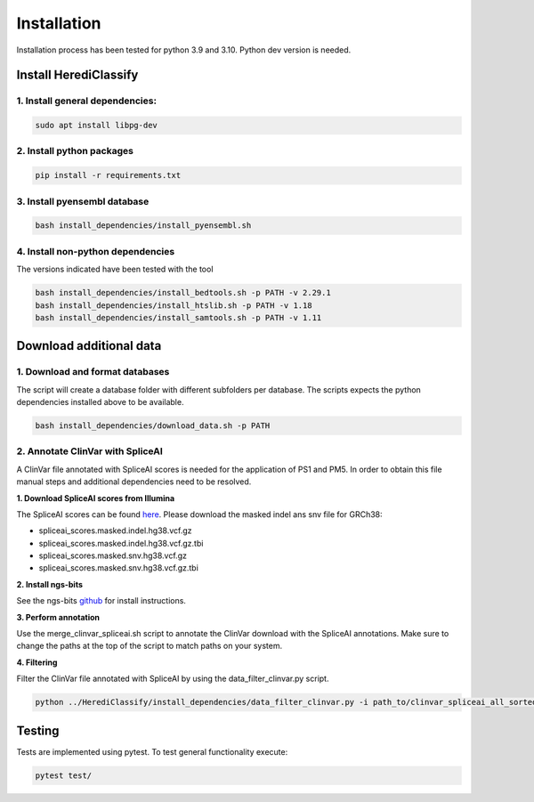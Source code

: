 Installation
^^^^^^^^^^^^

Installation process has been tested for python 3.9 and 3.10.
Python dev version is needed.

Install HerediClassify
========================

1. Install general dependencies:
~~~~~~~~~~~~~~~~~~~~~~~~~~~~~~~~

.. code:: bash

    sudo apt install libpg-dev

2. Install python packages
~~~~~~~~~~~~~~~~~~~~~~~~~~~

.. code:: bash

    pip install -r requirements.txt

3. Install pyensembl database
~~~~~~~~~~~~~~~~~~~~~~~~~~~~~~~

.. code:: bash

   bash install_dependencies/install_pyensembl.sh

4. Install non-python dependencies
~~~~~~~~~~~~~~~~~~~~~~~~~~~~~~~~~~~~
The versions indicated have been tested with the tool

.. code:: bash

    bash install_dependencies/install_bedtools.sh -p PATH -v 2.29.1
    bash install_dependencies/install_htslib.sh -p PATH -v 1.18
    bash install_dependencies/install_samtools.sh -p PATH -v 1.11

Download additional data
========================

1. Download and format databases
~~~~~~~~~~~~~~~~~~~~~~~~~~~~~~~~~~~
The script will create a database folder with different subfolders per database.
The scripts expects the python dependencies installed above to be available.

.. code:: bash

    bash install_dependencies/download_data.sh -p PATH

2. Annotate ClinVar with SpliceAI
~~~~~~~~~~~~~~~~~~~~~~~~~~~~~~~~~~~~
A ClinVar file annotated with SpliceAI scores is needed for the application of PS1 and PM5.
In order to obtain this file manual steps and additional dependencies need to be resolved.

**1. Download SpliceAI scores from Illumina**

The SpliceAI scores can be found `here <https://basespace.illumina.com/analyses/194103939/files?projectId=66029966>`_.
Please download the masked indel ans snv file for GRCh38:

- spliceai_scores.masked.indel.hg38.vcf.gz

- spliceai_scores.masked.indel.hg38.vcf.gz.tbi

- spliceai_scores.masked.snv.hg38.vcf.gz

- spliceai_scores.masked.snv.hg38.vcf.gz.tbi

**2. Install ngs-bits**

See the ngs-bits `github <https://github.com/imgag/ngs-bits>`_ for install instructions.

**3. Perform annotation**

Use the merge_clinvar_spliceai.sh script to annotate the ClinVar download with the SpliceAI annotations. Make sure to change the paths at the top of the script to match paths on your system.

**4. Filtering**

Filter the ClinVar file annotated with SpliceAI by using the data_filter_clinvar.py script.

.. code:: bash

    python ../HerediClassify/install_dependencies/data_filter_clinvar.py -i path_to/clinvar_spliceai_all_sorted.vcf.gz

Testing
========
Tests are implemented using pytest. To test general functionality execute:

.. code:: bash

    pytest test/
